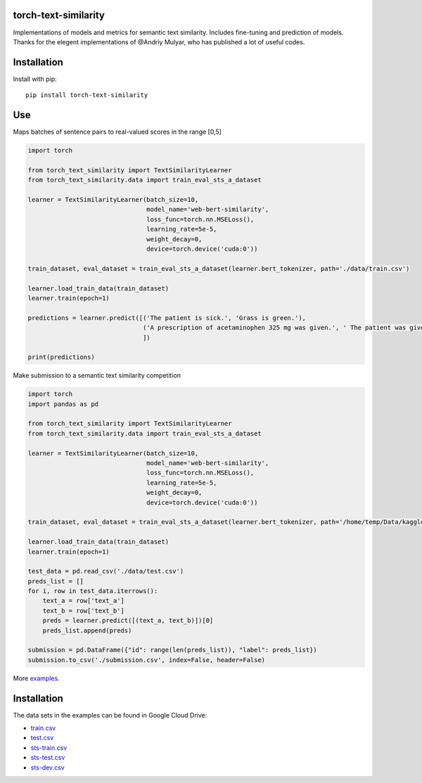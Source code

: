 torch-text-similarity
=====================

Implementations of models and metrics for semantic text similarity.
Includes fine-tuning and prediction of models. Thanks for the elegent
implementations of @Andriy Mulyar, who has published a lot of useful
codes.

Installation
============

Install with pip:

::

    pip install torch-text-similarity

Use
===

Maps batches of sentence pairs to real-valued scores in the range [0,5]

.. code:: python

    import torch

    from torch_text_similarity import TextSimilarityLearner
    from torch_text_similarity.data import train_eval_sts_a_dataset

    learner = TextSimilarityLearner(batch_size=10,
                                    model_name='web-bert-similarity',
                                    loss_func=torch.nn.MSELoss(),
                                    learning_rate=5e-5,
                                    weight_decay=0,
                                    device=torch.device('cuda:0'))

    train_dataset, eval_dataset = train_eval_sts_a_dataset(learner.bert_tokenizer, path='./data/train.csv')

    learner.load_train_data(train_dataset)
    learner.train(epoch=1)

    predictions = learner.predict([('The patient is sick.', 'Grass is green.'),
                                   ('A prescription of acetaminophen 325 mg was given.', ' The patient was given Tylenol.')
                                   ])

    print(predictions)

Make submission to a semantic text similarity competition

.. code:: python

    import torch
    import pandas as pd

    from torch_text_similarity import TextSimilarityLearner
    from torch_text_similarity.data import train_eval_sts_a_dataset

    learner = TextSimilarityLearner(batch_size=10,
                                    model_name='web-bert-similarity',
                                    loss_func=torch.nn.MSELoss(),
                                    learning_rate=5e-5,
                                    weight_decay=0,
                                    device=torch.device('cuda:0'))

    train_dataset, eval_dataset = train_eval_sts_a_dataset(learner.bert_tokenizer, path='/home/temp/Data/kaggle/data/train.csv')

    learner.load_train_data(train_dataset)
    learner.train(epoch=1)

    test_data = pd.read_csv('./data/test.csv')
    preds_list = []
    for i, row in test_data.iterrows():
        text_a = row['text_a']
        text_b = row['text_b']
        preds = learner.predict([(text_a, text_b)])[0]
        preds_list.append(preds)

    submission = pd.DataFrame({"id": range(len(preds_list)), "label": preds_list})
    submission.to_csv('./submission.csv', index=False, header=False)

More `examples </examples>`__.

Installation
============

The data sets in the examples can be found in Google Cloud Drive:

-  `train.csv <https://drive.google.com/open?id=1-qqNudszBOboQHNvQwHp6-hyBPxjGH1I>`__
-  `test.csv <https://drive.google.com/open?id=1Ph8F0d-JE61MAQicKx24GK29hRXciws9>`__
-  `sts-train.csv <https://drive.google.com/open?id=1BJCDxzKZDyvxzdtTFBP-gQzcZWmwClGX>`__
-  `sts-test.csv <https://drive.google.com/open?id=1NGrIg3DnbSjl4uKciL9WsiCFzK8Q726X>`__
-  `sts-dev.csv <https://drive.google.com/open?id=1OZxOC4Y9XU-ZTXVf78_DPu9edTZaYFRX>`__

